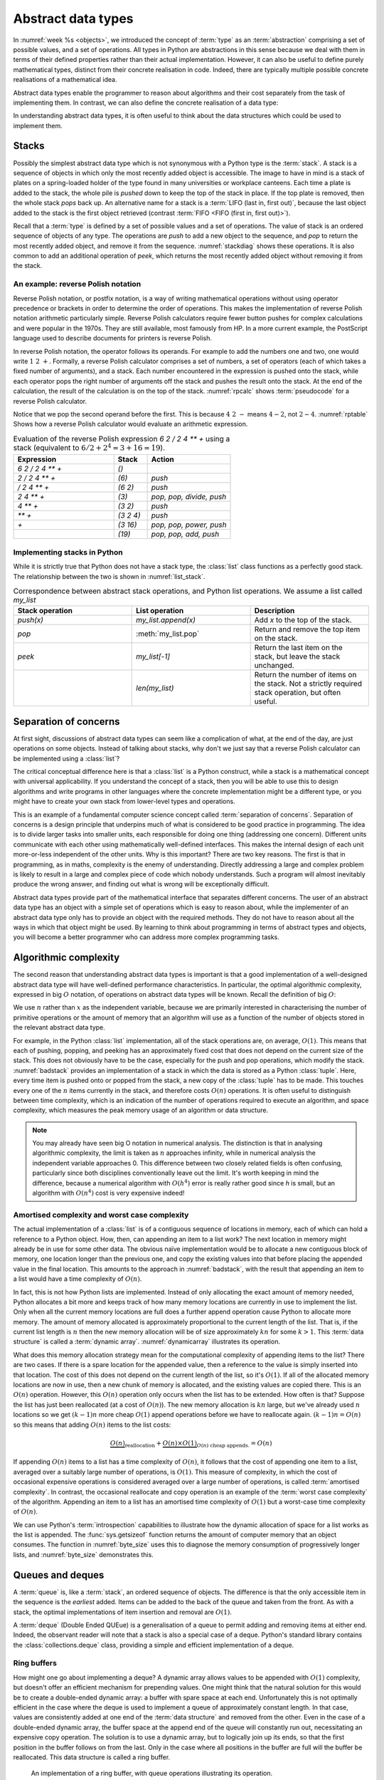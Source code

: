 .. _abstract_data_types:

Abstract data types
===================

In :numref:`week %s <objects>`, we introduced the concept of :term:`type` as an
:term:`abstraction` comprising a set of possible values, and a set of
operations. All types in Python are abstractions in this sense
because we deal with them in terms of their defined properties rather
than their actual implementation. However, it can also be useful to
define purely mathematical types, distinct from their concrete
realisation in code. Indeed, there are typically multiple possible
concrete realisations of a mathematical idea.

.. proof:definition:: Abstract Data Type

   An *abstract data type* is a purely mathematical :term:`type`,
   defined independently of its concrete realisation as code.

Abstract data types enable the programmer to reason about algorithms and their
cost separately from the task of implementing them. In contrast, we can also
define the concrete realisation of a data type:

.. proof:definition:: Data structure

    A *data structure* describes the concrete implementation of a data type:
    which data is stored, in what order, and how it is interpreted.

In understanding abstract data types, it is often useful to think about the data
structures which could be used to implement them.

.. _stacks:

Stacks
------

.. dropdown:: Video: stacks as an abstract data type.


    .. vimeo:: 506479213

    .. only:: html

        Imperial students can also `watch this video on Panopto
        <https://imperial.cloud.panopto.eu/Panopto/Pages/Viewer.aspx?id=b014e13a-82ca-4a57-ac7f-acc000e64349>`__.


Possibly the simplest abstract data type which is not synonymous with
a Python type is the :term:`stack`. A stack is a sequence of objects
in which only the most recently added object is accessible. The image
to have in mind is a stack of plates on a spring-loaded holder of the
type found in many universities or workplace canteens. Each time a
plate is added to the stack, the whole pile is *pushed* down to keep
the top of the stack in place. If the top plate is removed, then the
whole stack *pops* back up. An alternative name for a stack is
a :term:`LIFO (last in, first out)`, because the last object added to
the stack is the first object retrieved (contrast :term:`FIFO <FIFO (first in, first out)>`).

Recall that a :term:`type` is defined by a set of possible values and
a set of operations. The value of stack is an ordered sequence of objects of any
type. The operations are `push` to add a new object to the sequence,
and `pop` to return the most recently added object, and remove it from
the sequence. :numref:`stackdiag` shows these operations. It is also common to add an additional operation of
`peek`, which returns the most recently added object without removing
it from the stack.

.. _stackdiag:

.. blockdiag::
    :caption: Cartoon of a sequence of stack operations. First 24, 12, 57 are
        pushed, then 57 is popped.


      blockdiag stack{
      // setup info
      node_height = 30;
      "Stack" [color = orange];           //push
      "Stack " [color=orange, stacked];   //push
      "Stack  " [color=orange, stacked];  //push
      "Stack   " [color=orange, stacked]; //pop
      "push 24" [color="#2E8B57"]; 
      "push 12" [color="#2E8B57"]; 
      "push 57" [color="#2E8B57"]; 
      "pop" [color="#CD5C5C"];
      group{
      24;
      color =  orange
      }

      group second{
      12; "24 ";
      color =  orange
      }

      group third{
      57 ;"12 "; "24  ";
      color =  orange
      }

      group fourth{
      "12  "; "24   ";
      color =  orange
      }

      // structure and flow
      "push 24" -> "Stack";
      "push 24" -> 24 [style="none"];

      "push 12" -> "12" [style="none"];
      "push 12" -> "Stack ";

      "push 57" -> "12 " [style="none"];
      "push 57" -> "Stack  ";
      
      "Stack" -> "pop" [style="none"];
      "pop" -> "Stack   ";
      "pop" -> "12  "[style="none"];

      C [shape = "dots"]
      "Stack " -> C [style="none"];
      }
   
An example: reverse Polish notation
~~~~~~~~~~~~~~~~~~~~~~~~~~~~~~~~~~~

Reverse Polish notation, or postfix notation, is a way of writing
mathematical operations without using operator precedence or brackets in
order to determine the order of operations. This makes the
implementation of reverse Polish notation arithmetic particularly
simple. Reverse Polish calculators require fewer button pushes for
complex calculations and were popular in the 1970s. They are still
available, most famously from HP. In a more current example, the
PostScript language used to describe documents for printers is reverse
Polish.

In reverse Polish notation, the operator follows its operands. For
example to add the numbers one and two, one would write :math:`1\ 2\
+`. Formally, a reverse Polish calculator comprises a set of numbers,
a set of operators (each of which takes a fixed number of arguments),
and a stack. Each number encountered in the expression is pushed onto
the stack, while each operator pops the right number of arguments off
the stack and pushes the result onto the stack. At the end of the
calculation, the result of the calculation is on the top of the stack.
:numref:`rpcalc` shows :term:`pseudocode` for a reverse Polish
calculator.

.. _rpcalc:

.. code-block:: python3
   :caption: Pseudocode for a reverse Polish calculator implemented
             using a :term:`stack`
   :linenos:

   for item in inputs:
       if item is number:
           stack.push(number)
       elif item is operator:
           operand2 = stack.pop()
           operand1 = stack.pop()
           stack.push(operand1 operator operand2)
   return stack.pop()

Notice that we pop the second operand before the first. This is
because :math:`4\ 2\ -` means :math:`4 - 2`, not :math:`2 - 4`.
:numref:`rptable` Shows how a reverse Polish calculator would evaluate
an arithmetic expression.

.. _rptable:

.. list-table:: Evaluation of the reverse Polish expression
                `6 2 / 2 4 ** +` using a stack
                (equivalent to :math:`6/2 + 2^4 = 3 + 16 = 19`).
   :header-rows: 1
   :widths: 60 20 50

   * - Expression
     - Stack
     - Action
   * - `6 2 / 2 4 ** +`
     - `()`
     -
   * - `2 / 2 4 ** +`
     - `(6)`
     - `push`
   * - `/ 2 4 ** +`
     - `(6 2)`
     - `push`
   * - `2 4 ** +`
     - `(3)`
     - `pop, pop, divide, push`
   * - `4 ** +`
     - `(3 2)`
     - `push`
   * - `** +`
     - `(3 2 4)`
     - `push`
   * - `+`
     - `(3 16)`
     - `pop, pop, power, push`
   * - 
     - `(19)`
     - `pop, pop, add, push`

Implementing stacks in Python
~~~~~~~~~~~~~~~~~~~~~~~~~~~~~

While it is strictly true that Python does not have a stack type, the
:class:`list` class functions as a perfectly good stack. The
relationship between the two is shown in :numref:`list_stack`.

.. _list_stack:

.. list-table:: Correspondence between abstract stack operations, and
                Python list operations. We assume a list called
                `my_list`
   :header-rows: 1
   :widths: 30 30 30

   * - Stack operation
     - List operation
     - Description
   * - `push(x)`
     - `my_list.append(x)`
     - Add `x` to the top of the stack.
   * - `pop`
     - :meth:`my_list.pop`
     - Return and remove the top item on the stack.
   * - `peek`
     - `my_list[-1]`
     - Return the last item on the stack, but leave the stack
       unchanged.
   * -
     - `len(my_list)`
     - Return the number of items on the stack. Not a strictly required
       stack operation, but often useful.

Separation of concerns
----------------------

At first sight, discussions of abstract data types can seem like a
complication of what, at the end of the day, are just operations on
some objects. Instead of talking about stacks, why don't we just say
that a reverse Polish calculator can be implemented using a
:class:`list`?

The critical conceptual difference here is that a
:class:`list` is a Python construct, while a stack is a mathematical
concept with universal applicability. If you understand the concept of
a stack, then you will be able to use this to design algorithms and
write programs in other languages where the concrete implementation
might be a different type, or you might have to create your own stack
from lower-level types and operations.

This is an example of a fundamental computer science concept called
:term:`separation of concerns`. Separation of concerns is a design
principle that underpins much of what is considered to be good
practice in programming. The idea is to divide larger tasks into
smaller units, each responsible for doing one thing (addressing one
concern). Different units communicate with each other using
mathematically well-defined interfaces. This makes the internal design
of each unit more-or-less independent of the other units. Why is this
important? There are two key reasons. The first is that in
programming, as in maths, complexity is the enemy of
understanding. Directly addressing a large and complex problem is
likely to result in a large and complex piece of code which nobody
understands. Such a program will almost inevitably produce the wrong
answer, and finding out what is wrong will be exceptionally difficult.

Abstract data types provide part of the mathematical interface that
separates different concerns. The user of an abstract data type has an
object with a simple set of operations which is easy to reason about,
while the implementer of an abstract data type only has to provide an
object with the required methods. They do not have to reason about all
the ways in which that object might be used. By learning to think
about programming in terms of abstract types and objects, you will
become a better programmer who can address more complex programming
tasks.


Algorithmic complexity
----------------------

.. dropdown:: Video: dynamic arrays and algorithmic complexity.


    .. vimeo:: 506479208

    .. only:: html

        Imperial students can also `watch this video on Panopto
        <https://imperial.cloud.panopto.eu/Panopto/Pages/Viewer.aspx?id=516115a0-b13d-4693-951b-acc000e642ff>`__.


The second reason that understanding abstract data types is important
is that a good implementation of a well-designed abstract data type
will have well-defined performance characteristics. In particular, the
optimal algorithmic complexity, expressed in big :math:`O` notation, of
operations on abstract data types will be known. Recall the definition
of big :math:`O`:

.. _bigO:

.. proof:definition:: :math:`O`

   Let `f`, `g`, be real-valued functions. Then:

   .. math::

      f(n) = O(g(n)) \textrm{ as } n\rightarrow \infty

   if there exists :math:`M>0` and `N>0` such that:

   .. math::

      n>N\, \Rightarrow\, |f(n)| < M g(n).

We use :math:`n` rather than :math:`x` as the independent variable,
because we are primarily interested in characterising the number of
primitive operations or the amount of memory that an algorithm will
use as a function of the number of objects stored in the relevant
abstract data type.

For example, in the Python :class:`list` implementation, all of
the stack operations are, on average, :math:`O(1)`. This means that
each of pushing, popping, and peeking has an approximately fixed cost
that does not depend on the current size of the stack. This does not
obviously have to be the case, especially for the push and pop
operations, which modify the stack. :numref:`badstack` provides an
implementation of a stack in which the data is stored as a Python
:class:`tuple`. Here, every time item is pushed onto or popped from
the stack, a new copy of the :class:`tuple` has to be made. This
touches every one of the :math:`n` items currently in the stack, and
therefore costs :math:`O(n)` operations. It is often useful to
distinguish between time complexity, which is an indication of the
number of operations required to execute an algorithm, and space
complexity, which measures the peak memory usage of an algorithm or
data structure.

.. _badstack:

.. container:: badcode

    .. code-block:: python3
       :caption: A poorly designed stack implementation in which push and pop cost
                 :math:`O(n)` operations, where :math:`n` is the current
                 number of objects on the stack.
       :linenos:

       class BadStack:
           def __init__(self):
               self.data = ()

           def push(self, value):
               self.data += (value,)

           def pop(self):
               value = self.data[-1]
               self.data = self.data[:-1]
               return value

           def peek(self):
               return self.data[-1]


.. note::

    You may already have seen big O notation in numerical analysis. The
    distinction is that in analysing algorithmic complexity, the limit is taken
    as :math:`n` approaches infinity, while in numerical analysis the
    independent variable approaches 0. This difference between two closely
    related fields is often confusing, particularly since both disciplines
    conventionally leave out the limit. It's worth keeping in mind the
    difference, because a numerical algorithm with :math:`O(h^4)` error is
    really rather good since `h` is small, but an algorithm with :math:`O(n^4)`
    cost is very expensive indeed!

Amortised complexity and worst case complexity
~~~~~~~~~~~~~~~~~~~~~~~~~~~~~~~~~~~~~~~~~~~~~~

The actual implementation of a :class:`list` is of a contiguous
sequence of locations in memory, each of which can hold a reference to
a Python object. How, then, can appending an item to a list work? The
next location in memory might already be in use for some other
data. The obvious naïve implementation would be to allocate a new
contiguous block of memory, one location longer than the previous one,
and copy the existing values into that before placing the appended
value in the final location. This amounts to the approach in
:numref:`badstack`, with the result that appending an item to a list
would have a time complexity of :math:`O(n)`.

In fact, this is not how Python lists are implemented. Instead of only
allocating the exact amount of memory needed, Python allocates a bit
more and keeps track of how many memory locations are currently in use
to implement the list. Only when all the current memory locations are
full does a further append operation cause Python to allocate more
memory. The amount of memory allocated is approximately proportional
to the current length of the list. That is, if the current list length
is :math:`n` then the new memory allocation will be of size
approximately :math:`kn` for some :math:`k>1`. This :term:`data structure` is
called a :term:`dynamic array`. :numref:`dynamicarray` illustrates its operation.
   
.. _dynamicarray:

.. graphviz::
    :caption: A dynamic array implementation of a :class:`list`. The existing
        memory buffer is full, so when 11 is appended to the list, a larger
        buffer is created and the whole list is copied into it. When 13 is
        subsequently appended to the list, there is still space in the buffer so
        it is not necessary to copy the whole list.
    :align: center

    digraph dl {
    	bgcolor="#ffffff00" # RGBA (with alpha)
	    graph [
	    rankdir = "LR"
	    ];
	    node [
	    fontsize = "16"
	    shape = "ellipse"
	    ];
	    edge [
	    ];
	    
	    subgraph cluster_0 {
	    		style="ellipse, dashed";
	    		bgcolor="#CD5C5C";
	    "node0" [
	    label = "<f0> 2 | 3| 5| 7 |e <f1>"
	    shape = "record"
	    ];
	    }
	    
	    subgraph cluster_3 {
	    		style="ellipse, dashed";
	    		bgcolor="#2E8B57";
	    		
	    "node1" [
	    label = "<f0> 2 | 3| 5| 7 | <f1> 11| | | <f2>"
	    shape = "record"

	    ];
        }
	    subgraph cluster_4 {
	    		style="ellipse, dashed";
	    		bgcolor="#2E8B57";
	    
	    "node3" [
	    label = "<f0> 2 | 3| 5| 7| <f1> 11| <f2> 13| | <f3>"
	    shape = "record"
	    ];
	    }

	    "node0":f0 -> "node1":f0 [
	    id = 2
		label = "append 11"
	    ];

		"node1":f0 -> "node3":f0 [
	    id = 2
		label = "append 13"
	    ];
    }
   
What does this memory allocation strategy mean for the computational
complexity of appending items to the list? There are two cases. If
there is a spare location for the appended value, then a reference to
the value is simply inserted into that location. The cost of this does
not depend on the current length of the list, so it's :math:`O(1)`. If
all of the allocated memory locations are now in use, then a new chunk
of memory is allocated, and the existing values are copied there. This
is an :math:`O(n)` operation. However, this :math:`O(n)` operation
only occurs when the list has to be extended. How often is that?
Suppose the list has just been reallocated (at a cost of
:math:`O(n)`). The new memory allocation is :math:`kn` large, but we've
already used :math:`n` locations so we get :math:`(k-1)n` more cheap
:math:`O(1)` append operations before we have to reallocate
again. :math:`(k-1)n = O(n)` so this means that adding :math:`O(n)`
items to the list costs:

.. math::

   \underbrace{O(n)}_{\textrm{reallocation}} + \underbrace{O(n)\times O(1)}_{O(n) \textrm{ cheap appends.}} = O(n)

If appending :math:`O(n)` items to a list has a time complexity of
:math:`O(n)`, it follows that the cost of appending one item to a
list, averaged over a suitably large number of operations, is
:math:`O(1)`. This measure of complexity, in which the cost of
occasional expensive operations is considered averaged over a large
number of operations, is called :term:`amortised complexity`. In
contrast, the occasional reallocate and copy operation is an example of the
:term:`worst case complexity` of the algorithm. Appending an item to a
list has an amortised time complexity of :math:`O(1)` but a worst-case
time complexity of :math:`O(n)`.

We can use Python's :term:`introspection` capabilities to illustrate how the
dynamic allocation of space for a list works as the list is appended. The
:func:`sys.getsizeof` function returns the amount of computer memory that an
object consumes. The function in :numref:`byte_size` uses this to diagnose the memory
consumption of progressively longer lists, and :numref:`byte_size` demonstrates
this.

.. _byte_size:

.. code-block:: python3
    :caption: Code to progressively lengthen a :class:`list` and observe the
        impact on its memory consumption. This function is available as
        :func:`example_code.linked_list.byte_size`.
    :linenos:

    import sys

    def byte_size(n):
        """Print the size in bytes of lists up to length n."""
        data = []
        for i in range(n):
            a = len(data)
            b = sys.getsizeof(data)
            print(f"Length:{a}; Size in bytes:{b}")
            data.append(i)
	
.. _byte_size_demo:

.. code-block:: ipython3
    :caption: The memory consumption of lists of length 0 to 19. We can infer
        that the list is reallocated at lengths 1, 5, 9, and 17.

    In [1]: from example_code.linked_list import byte_size

    In [2]: byte_size(20)
    Length:0; Size in bytes:56
    Length:1; Size in bytes:88
    Length:2; Size in bytes:88
    Length:3; Size in bytes:88
    Length:4; Size in bytes:88
    Length:5; Size in bytes:120
    Length:6; Size in bytes:120
    Length:7; Size in bytes:120
    Length:8; Size in bytes:120
    Length:9; Size in bytes:184
    Length:10; Size in bytes:184
    Length:11; Size in bytes:184
    Length:12; Size in bytes:184
    Length:13; Size in bytes:184
    Length:14; Size in bytes:184
    Length:15; Size in bytes:184
    Length:16; Size in bytes:184
    Length:17; Size in bytes:256
    Length:18; Size in bytes:256
    Length:19; Size in bytes:256


Queues and deques
-----------------

.. dropdown:: Video: deques and ring buffers.

    .. vimeo:: 506710190

    .. only:: html

        Imperial students can also `watch this video on Panopto
        <https://imperial.cloud.panopto.eu/Panopto/Pages/Viewer.aspx?id=5ba7fde3-8ca9-48e2-b66b-acc100bd1953>`__.


A :term:`queue` is, like a :term:`stack`, an ordered sequence of
objects. The difference is that the only accessible item in the
sequence is the *earliest* added. Items can be added to the back of
the queue and taken from the front. As with a stack, the optimal
implementations of item insertion and removal are :math:`O(1)`.

A :term:`deque` (Double Ended QUEue) is a generalisation of a queue to
permit adding and removing items at either end. Indeed, the observant
reader will note that a stack is also a special case of a
deque. Python's standard library contains the
:class:`collections.deque` class, providing a simple and efficient
implementation of a deque.

Ring buffers
~~~~~~~~~~~~

How might one go about implementing a deque? A dynamic array allows values to be
appended with :math:`O(1)` complexity, but doesn't offer an efficient mechanism
for prepending values. One might think that the natural solution for this would
be to create a double-ended dynamic array: a buffer with spare space at each
end. Unfortunately this is not optimally efficient in the case where the deque
is used to implement a queue of approximately constant length. In that case,
values are consistently added at one end of the :term:`data structure` and removed from
the other. Even in the case of a double-ended dynamic array, the buffer space at
the append end of the queue will constantly run out, necessitating an expensive
copy operation. The solution is to use a dynamic array, but to logically join up
its ends, so that the first position in the buffer follows on from the last.
Only in the case where all positions in the buffer are full will the buffer be
reallocated. This data structure is called a ring buffer. 

.. _ring_buffer:

.. figure:: images/ring_buffer.*
    
    An implementation of a ring buffer, with queue
    operations illustrating its operation. 

:numref:`ring_buffer` shows a ring buffer being used as a queue. At each step,
an object is appended to the end of the queue, or removed from its start. At
step 7, the contents of the buffer wrap around: the queue at this stage contains
`D, E, F`. At step 9 there is insufficient space in the buffer to append `G`, so
new space is allocated and the buffer's contents copied to the start of the new
buffer. 

Linked lists
------------


.. dropdown:: Video: linked lists.

    .. vimeo:: 506743244

    .. only:: html

        Imperial students can also `watch this video on Panopto
        <https://imperial.cloud.panopto.eu/Panopto/Pages/Viewer.aspx?id=d1b2b176-066a-4d68-aa01-acc100eec5c6>`__.

One disadvantage of a deque (and hence of a stack or queue) is that inserting an
object into the middle of the sequence is often an :math:`O(n)` operation,
because on average half of the items in the sequence need to be shuffled to make
space. A linked list provides a mechanism for avoiding this. A singly linked
list is a collection of links. Each link contains a reference to a data item and
a reference to the next link. Starting from the first link in a list, it is
possible to move along the list by following the references to successive
further links. A new item can be inserted at the current point in the list by
creating a new link, pointing the link reference of the new link to the next
link, and pointing the link reference of the current link to the new link.
:numref:`linked_list_dia` shows this process, while :numref:`linked_list` shows
a minimal implementation of a linked list in Python. Notice that there is no
object for the list itself: a linked list is simply a linked set of links. Some
linked list implementations do store an object for the list itself, in order to
record convenient information such as the list length, but it's not strictly necessary.

.. _linked_list_dia:

.. graphviz::
   :caption: Diagram of a linked list. A new link containing the value `F` is
        being inserted between the link with value `C` and that with value `D`.
   :align: center

    digraph ll {
		bgcolor="#ffffff00"
		graph [
		rankdir = "TB"
		];
		node [
		fontsize = "16"
		];
		edge [
		];

		subgraph cluster_1 {
				style="ellipse, dashed";
				bgcolor="lightgray";

		"node_init" [
		label = "<f0> A| next| 1 <f1>"
		shape = "record"
		];

		"node0" [
		label = "<f0> B| next| 1 <f1>"
		shape = "record"
		];

		"node1" [
		label = "<f0> C| next| 1 <f1>"
		shape = "record"
		];

		"node2" [
		label = "<f0> D| next| 1 <f1>"
		shape = "record"
		];
		
		 "node3" [
		label = "<f0> E| next| 1 <f1>"
		shape = "record"
		];

		 "node4" [
		label = "None"
		shape = "record"
		];

		

		subgraph cluster_2 {
				style="ellipse, dashed";
				bgcolor="#2E8B57";
		
		"node5" [
		label = "<f0> F| next|_ <f1>"
		shape = "record"
		];
		}

		"node_init":f1 -> "node0":f0 [
		id = 0
		];
		
		"node0":f1 -> "node1":f0 [
		id = 1
		];
        
		"node1":f1 -> "node2":f0 [
		id = 2
		label ="old link"
		];
		
		"node2":f1 -> "node3":f0 [
		id = 3
		];

		"node1":f1 -> "node5":f0 [
		id = 4
		label =" new link"
		style= "dashed"
		];

		"node5":f1 -> "node2":f0 [
		id = 5
		style= "dashed"
		];

        "node3":f1 -> "node4":f1 [
        id = 6
        style = dashed
		];
	   }
   }
	
.. code-block:: python3
   :caption: A simple singly linked list implementation.
   :name: linked_list
   :linenos:

   class Link:
       def __init__(self, value, next=None):
          self.value = value
          self.next = next

       def insert(self, link):
          '''Insert a new link after the current one.'''

          link.next = self.next
          self.next = link

Linked lists tend to have advantages where data is sparse. For
example, our implementation of a :class:`~example_code.polynomial.Polynomial` in
:numref:`objects` would represent :math:`x^{100} + 1` very
inefficiently, with 98 zeroes. Squaring this polynomial would cause
tens of thousands of operations, almost all of them on
zeroes. Conversely, if we implemented polynomials with linked lists of
terms, this squaring operation would take the handful of operations we
expect.

A doubly linked list differs from a singly linked list in that each
link contains links both to the next link and to the previous
one. This enables the list to be traversed both forwards and
backwards.

A :term:`deque`, and therefore a :term:`stack` or a :term:`queue` can
be implemented using a linked list, however the constant creation of
new link objects is typically less efficient than implementations
based on ring buffers.

.. _iterator_protocol:

The iterator protocol
---------------------

.. dropdown:: Video: the iterator protocol.

    .. vimeo:: 506743250

    .. only:: html

        Imperial students can also `watch this video on Panopto
        <https://imperial.cloud.panopto.eu/Panopto/Pages/Viewer.aspx?id=f37ae26c-a39a-4757-bc0d-acc100eec588>`__.


The abstract data types we have considered here are collections of
objects, and one common abstract operation which is applicable to
collections is to iterate over them. That is to say, to loop over the
objects in the collection and perform some action for each one. This
operation is sufficiently common that Python provides a special syntax
for it, the :ref:`for loop <python:for>`. You will already be very
familiar with looping over sequences such as lists:

.. code-block:: ipython3

   In [1]: for planet in ["World", "Mars", "Venus"]:
      ...:     print(f"Hello {planet}")
      ...:
   Hello World
   Hello Mars
   Hello Venus

Python offers a useful abstraction of this concept. By implementing
the correct :term:`special methods <special method>`, a container
class can provide the ability to be iterated over. This is a great
example of abstraction in action: the user doesn't need to know or
care how a particular container is implemented and therefore how to
find all of its contents.

There are two :term:`special methods <special method>` required for iteration.
Neither take any arguments beyond the object itself. The first,
:meth:`~container.__iter__`, needs to be implemented by the container type. Its
role is to return an object which implements iteration. This could be the
container itself, or it could be a special iteration object (for example because
it is necessary to store a number recording where the iteration is up to).

The object returned by :meth:`~container.__iter__` needs to itself implement
:meth:`~iterator.__iter__` (for example it could simply `return self`). In
addition, it needs to implement the :meth:`~iterator.__next__` method. This is
called by Python repeatedly to obtain the next object in the iteration
sequence. Once the sequence is exhausted, subsequent calls to
:meth:`~iterator.__next__` should raise the built-in :class:`StopIteration`
exception. This tells Python that the iteration is over. This
arrangement is called the iterator protocol, and it's further
documented in the :ref:`official Python documentation <typeiter>`.

.. hint::

   Raising exceptions is the subject of :numref:`raising_exceptions`,
   to which we will turn presently. Fur current purposes, it is
   sufficient to know that iteration is halted when :meth:`~iterator.__next__`
   executes this line of code:

   .. code-block:: python3
                   
      raise StopIteration

Let's suppose we want to make the linked list in :numref:`linked_list`
iterable. We'll need to make another object to keep track of where we
are in the list at each point in the
iteration. :numref:`iterating_linked_list` shows the code. The helper
class :class:`LinkIterator` is never seen by the user, it's just there
to keep track of the iteration.

.. _iterating_linked_list:

.. code-block:: python3
    :caption: A simple linked list implementation that supports the iterator
        protocol.
    :linenos:

    class Link:
        def __init__(self, value, next=None):
            self.value = value
            self.next = next

        def insert(self, link):
            '''Insert a new link after the current one.'''

            link.next = self.next
            self.next = link

        def __iter__(self):
            return LinkIterator(self)


    class LinkIterator:
        def __init__(self, link):
            self.here = link

        def __iter__(self):
            return self

        def __next__(self):
            if self.here:
                next = self.here
                self.here = self.here.next
                return next.value
            else:
                raise StopIteration

As a trivial example, we can set up a short linked list and iterate over it, printing its values:

.. code-block:: ipython3

   In [3]: linked_list = Link(1, Link(2, Link(3)))

   In [4]: for l in linked_list: 
   ...:     print(l)
   ...:
   1
   2
   3

Indeed, since Python now knows how to iterate over our linked list,
converting it to a sequence type such as a :class:`tuple` will now work
automatically:

.. code-block:: ipython3

   In [5]: tuple(linked_list)
   Out[5]: (1, 2, 3)

Other abstract data types
-------------------------

Here we have introduced in some detail a few relatively simple abstract data
types that illustrate the distinction between the mathematical properties of a
type and the concrete details of its implementation. There are many other
abstract data types, some of which you will have already met, and we will
encouter a few more in this course. For context, here are a few other examples.

set
    A set is an unordered collection of objects with the property that objects
    that compare equal can only occur once in the set. Inserting or accessing a
    set member has :math:`O(1)` :term:`amortised complexity`. Python provides the
    :class:`set` built in class as an implementation.

dictionary or map
    A generalised function in which unique (up to equality) keys are mapped to
    arbitrary values. Again, insertion and deletion cost :math:`O(1)`
    operations on average. The Python :class:`dict` type is an implementation.

graph
    A general relation between a set and itself defined by a set of values and a
    set of edges, where each edge connects exactly two vertices. Graphs can be
    used to describe very general relationships among data.

tree
    A particular sort of graph in which edges have a direction (a from and a to
    node), and each node is the origin of at most one edge. Trees can be used to
    describe many types of structured relationship. We will show how trees and
    related structures can be used in symbolic maths in :numref:`trees`.

Glossary
--------

 .. glossary::
    :sorted:

    abstract data type
        A mathematical :term:`type`, defined independently of any
        concrete implementation in code. Contrast :term:`data structure`

    algorithmic complexity
        A measure of the number of operations (time complexity) or
        amount of storage (space complexity) required by an algorithm
        or data structure. Algorithmic complexity is usually stated in
        terms of a bound given in big 'O' notation.

    amortised complexity
        The average complexity of an algorithm considered over a suitably
        large number of invocations of that algorithm. Amortised
        complexity takes into account circumstances where the worst case
        complexity of an algorithm is known to occur only rarely.

    data structure
        The concrete implementation of a data type in code. The data structure
        is the organisation of the actual information in the computer's memory
        or on disk. Contrast :term:`abstract data type`.

    deque
        A double ended queue. An :term:`abstract data type`
        representing an ordered sequence in which objects can be added
        or removed at either end. A deque is a generalisation of both a
        :term:`stack` and a :term:`queue`.

    dynamic array
        A :term:`data structure` for efficiently storing a variable length
        sequence of values. A fixed length piece of memory, called a buffer, is reserved for the
        sequence. If the number of items exceeds the size of the buffer then a
        larger buffer is reserved, the contents of the sequence are copied over,
        and the original buffer is returned to the system.

    introspection
        The ability to inspect the implementation of a program from inside that
        program while it is running.   
        
    queue
    FIFO (first in, first out)
        An :term:`abstract data type` representing an ordered sequence
        of objects in which objects are accessed in the order in which
        they were added.

    ring buffer
        A generalisation of a :term:`dynamic array` in which two ends of the
        memory buffer are considered connected in order to enable the sequence
        to be efficiently lengthened or shortened at either end.

    separation of concerns
        A design principle under which individual components each
        address a specific well defined need and communicate through
        well defined interfaces with other components. Separation of
        concerns enables reasoning about one part of a problem
        independently of other parts.

    stack
    LIFO (last in, first out)
        An :term:`abstract data type` representing an ordered sequence
        of objects, in which only the most recently added object can be
        directly accessed.

    worst case complexity
        An upper bound on the :term:`algorithmic complexity` of an
        algorithm. Many algorithms have a relatively low algorithmic
        complexity most of the times they are run, but for some inputs
        are much more complex. :term:`amortised complexity` is a
        mechanism for taking into account the frequency at which the
        worst case complexity can be expected to occur.

Exercises
---------

.. panels::
    :card: quiz shadow

    .. link-button:: https://bb.imperial.ac.uk/webapps/assessment/take/launchAssessment.jsp?course_id=_25965_1&content_id=_2077681_1&mode=cpview
        :text: This week's quiz
        :classes: stretched-link 


Obtain the `skeleton code for these exercises from GitHub classroom
<https://classroom.github.com/a/eHigwP_C>`__. You will also need to install the pytest-timeout package.

.. proof:exercise::

    In this week's skeleton repository, create a :term:`package` called
    :mod:`adt_examples` with a :term:`module` called
    :mod:`adt_examples.fibonacci`. Make the package installable and install in
    editable mode. Create a class :class:`Fib` implementing the iterator
    protocol which returns the Fibonacci numbers. In other words, the following
    code should print the `Fibonacci` numbers under 100:

    .. code-block:: python3

        from adt_examples.fibonacci import Fib

        for n in Fib():
            print(n)
            if n >= 100:
                break

    Obviously the Fibonacci sequence is infinite, so your iterator will never
    raise :class:`StopIteration`. Make sure that calculating the next number is
    always a :math:`O(1)` operation: don't recalculate from 1 each time.

.. proof:exercise::

    In this week's skeleton repository, create a :term:`module`
    :mod:`adt_examples.rpcalc` containing a class :class:`RPCalc` implementing a
    reverse Polish calculator. The calculator should have the following methods:

    :obj:`push(n)`
        This takes a single argument. If it is a number then it should be
        pushed onto the calculator's internal stack. If it is the string for a
        recognised operator, then the appropriate number of operands should be
        popped from the internal stack, the result pushed back on the stack.
        Your calculator should support the following operators: `"+"`, `"-"`,
        `"*"`, `"/"`, `"sin"`, `"cos"`. The method should not return anything.

    :meth:`pop`
        This method, which takes no arguments, should pop the top item on the
        internal stack and return it. 

    :meth:`peek`
        This method, which takes no arguments, should return the top item on the
        internal stack without popping it.

    :meth:`__len__`
        This is the :meth:`~object.__len__` :term:`special method`, which takes no
        arguments but returns the length of the object. In this case, the length
        of the calculator is defined to be the number of items on its internal stack.

.. proof:exercise::

    In this week's skeleton repository, create a :term:`module`
    :mod:`adt_examples.deque` containing a class :class:`Deque` implementing a
    :term:`deque`. Your implementation should use a ring buffer implemented
    as a Python list. In order to make things somewhat simpler, we will use a
    fixed size ring buffer, which doesn't grow and shrink with the queue. The
    :term:`constructor` of your :class:`Deque` should take a single integer
    argument which is the size of the list you will use as your ring buffer.

    Implement the following methods:

    :obj:`append(x)`
        Append `x` to the end of the :class:`Deque`

    :obj:`appendleft(x)`
        Append `x` to the start of the :class:`Deque`
    
    :meth:`pop`
        Remove the last item in the :class:`Deque` and return it. 

    :meth:`popleft`
        Remove the first item in the :class:`Deque` and return it.

    :meth:`peek`
        Return the last item in the :class:`Deque` without removing it.

    :meth:`peekleft`
        Return the first item in the :class:`Deque` without removing it.

    :meth:`__len__`
        The :meth:`~object.__len__` :term:`special method`. This should return
        the number of items currently in the :class:`Deque`.

    In addition to the above methods, you should ensure that :class:`Deque`
    implements the iterator protocol. This should return the items in the queue,
    starting from the first to the last. Iterating over the
    :class:`Deque` should not modify the :class:`Deque`.

    .. hint::

        You can create a list of length `n` containing only
        :data:`None` using the following syntax:

        .. code-block:: python3

            l = [None] * n

        The modulo operator, `%` and integer division operator `//` are also likely
        to be very useful.

    .. hint::

        When removing an item from the :class:`Deque`, it is important to
        actually overwrite the place in the ring buffer occupied by that item,
        perhaps with `None`. Failing to do so can cause a program to "leak"
        memory (i.e. fail to free memory that is no longer needed).

    .. note::

        You may not use :class:`collections.deque` to implement this exercise.
